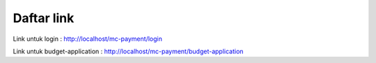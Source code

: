 ###################
Daftar link
###################

Link untuk login :
http://localhost/mc-payment/login

Link untuk budget-application :
http://localhost/mc-payment/budget-application
